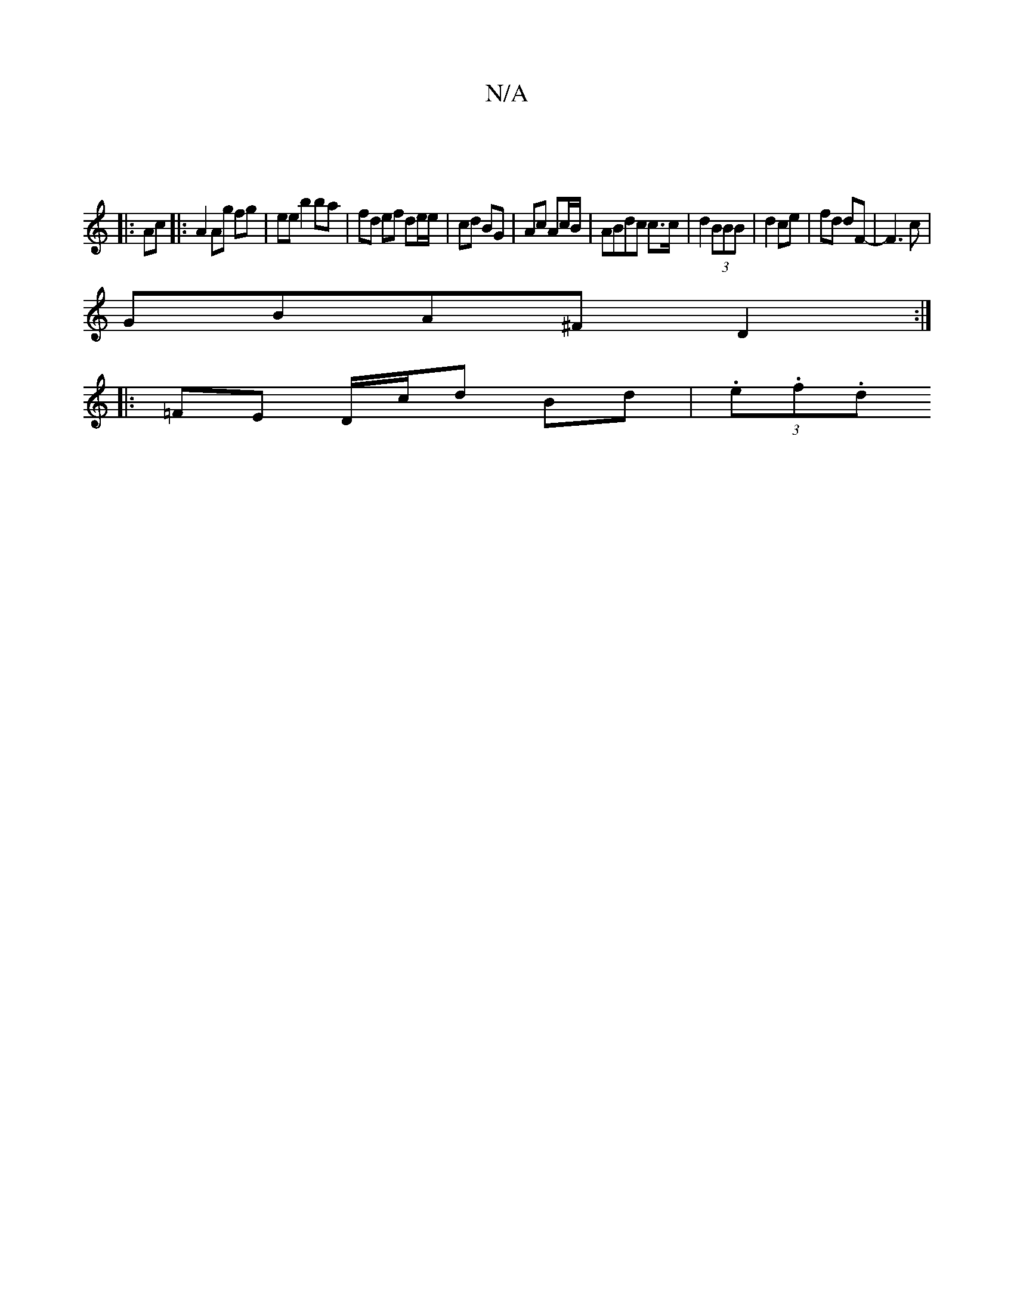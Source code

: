 X:1
T:N/A
M:4/4
R:N/A
K:Cmajor
:|
|:Ac|: A2 Ag fg-|ee b2 ba | fd ef de/e/|cd BG | Ac Ac/B/ | ABdc c>c|d2 (3BBB|d2 ce|fd dF-|F3 c |
GBA^F D2 :|
|:=FE D/c/d Bd | (3.e.f.d "AB}-:|

|:AAcB | cdBA FdB=c2|(3GGG (3GFG ABd/ ||

|: =c2 c<A 